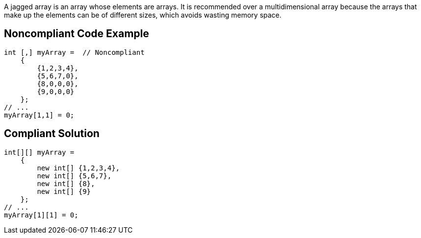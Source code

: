 A jagged array is an array whose elements are arrays. It is recommended over a multidimensional array because the arrays that make up the elements can be of different sizes, which avoids wasting memory space.

== Noncompliant Code Example

----
int [,] myArray =  // Noncompliant
    {
        {1,2,3,4},
        {5,6,7,0},
        {8,0,0,0},
        {9,0,0,0}
    };
// ...
myArray[1,1] = 0;
----

== Compliant Solution

----
int[][] myArray = 
    { 
        new int[] {1,2,3,4},
        new int[] {5,6,7},
        new int[] {8},
        new int[] {9}
    };
// ...
myArray[1][1] = 0;
----
